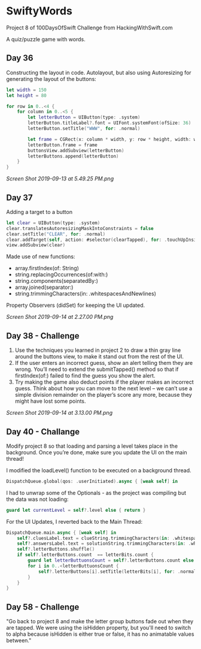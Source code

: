 * SwiftyWords
Project 8 of 100DaysOfSwift Challenge from HackingWithSwift.com

A quiz/puzzle game with words.

** Day 36
Constructing the layout in code. Autolayout, but also using Autoresizing for generating the layout of the buttons:
#+BEGIN_SRC Swift
let width = 150
let height = 80
        
for row in 0..<4 {
    for column in 0..<5 {
        let letterButton = UIButton(type: .system)
        letterButton.titleLabel?.font = UIFont.systemFont(ofSize: 36)
        letterButton.setTitle("WWW", for: .normal)

        let frame = CGRect(x: column * width, y: row * height, width: width, height: height)
        letterButton.frame = frame
        buttonsView.addSubview(letterButton)
        letterButtons.append(letterButton)
    }
}
#+END_SRC

[[Screen Shot 2019-09-13 at 5.49.25 PM.png]]

** Day 37
Adding a target to a button
#+BEGIN_SRC Swift
        let clear = UIButton(type: .system)
        clear.translatesAutoresizingMaskIntoConstraints = false
        clear.setTitle("CLEAR", for: .normal)
        clear.addTarget(self, action: #selector(clearTapped), for: .touchUpInside)
        view.addSubview(clear)
#+END_SRC
Made use of new functions:
 - array.firstIndex(of: String)
 - string.replacingOccurrences(of:with:)
 - string.components(separatedBy:)
 - array.joined(separator:)
 - string.trimmingCharacters(in: .whitespacesAndNewlines)

Property Observers (didSet) for keeping the UI updated.

[[Screen Shot 2019-09-14 at 2.27.00 PM.png]]
** Day 38 - Challenge
1. Use the techniques you learned in project 2 to draw a thin gray line around the buttons view, to make it stand out from the rest of the UI.
2. If the user enters an incorrect guess, show an alert telling them they are wrong. You’ll need to extend the submitTapped() method so that if firstIndex(of:) failed to find the guess you show the alert.
3. Try making the game also deduct points if the player makes an incorrect guess. Think about how you can move to the next level – we can’t use a simple division remainder on the player’s score any more, because they might have lost some points.

[[Screen Shot 2019-09-14 at 3.13.00 PM.png]]

** Day 40 - Challange
Modify project 8 so that loading and parsing a level takes place in the background. Once you’re done, make sure you update the UI on the main thread!

I modified the loadLevel() function to be executed on a background thread. 

#+BEGIN_SRC Swift
DispatchQueue.global(qos: .userInitiated).async { [weak self] in
#+END_SRC

I had to unwrap some of the Optionals - as the project was compiling but the data was not loading:

#+BEGIN_SRC Swift
guard let currentLevel = self?.level else { return }
#+END_SRC

For the UI Updates, I reverted back to the Main Thread:

#+BEGIN_SRC Swift
            DispatchQueue.main.async { [weak self] in
                self?.cluesLabel.text = clueString.trimmingCharacters(in: .whitespacesAndNewlines)
                self?.answersLabel.text = solutionString.trimmingCharacters(in: .whitespacesAndNewlines)
                self?.letterButtons.shuffle()
                if self?.letterButtons.count  == letterBits.count {
                    guard let letterButtuonsCount = self?.letterButtons.count else { return }
                    for i in 0..<letterButtuonsCount {
                        self?.letterButtons[i].setTitle(letterBits[i], for: .normal)
                    }
                }
            }
#+END_SRC
** Day 58 - Challenge
"Go back to project 8 and make the letter group buttons fade out when they are tapped. We were using the isHidden property, but you'll need to switch to alpha because isHidden is either true or false, it has no animatable values between."
